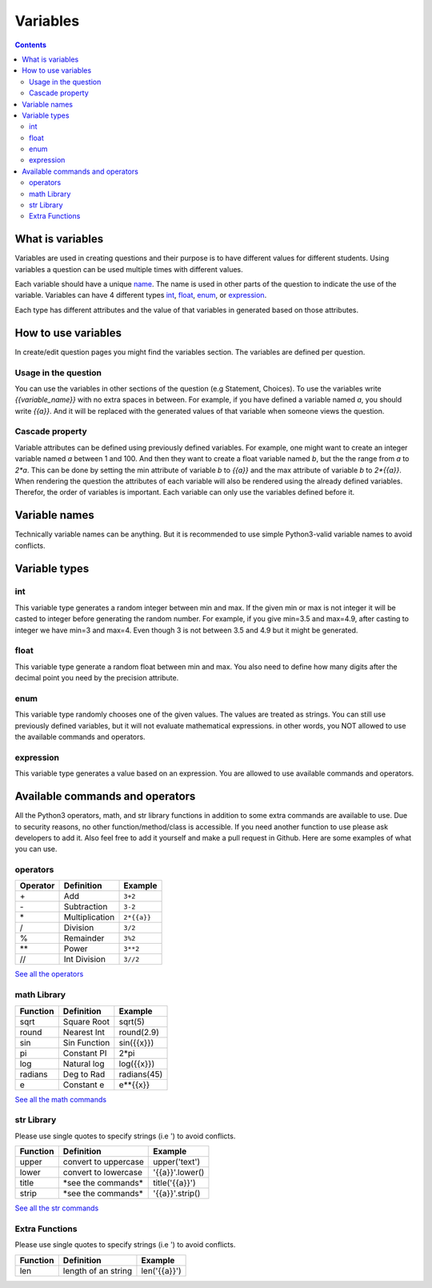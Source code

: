#########
Variables
#########

.. contents::

-----------------
What is variables
-----------------

Variables are used in creating questions and their
purpose is to have different values for different
students. Using variables a question can be used
multiple times with different values.

Each variable should have a unique name_.
The name is used in other parts of the question
to indicate the use of the variable.
Variables can have 4 different
types int_, float_, enum_, or expression_.

Each type has different attributes and the value
of that variables in generated based on those
attributes.

.. _name: `Variable names`_

--------------------
How to use variables
--------------------

In create/edit question pages you might find the
variables section. The variables are defined
per question.

+++++++++++++++++++++
Usage in the question
+++++++++++++++++++++

You can use the variables in other
sections of the question (e.g Statement, Choices).
To use the variables write `{{variable_name}}` with no
extra spaces in between. For example, if you have defined
a variable named `a`, you should write `{{a}}`. And it
will be replaced with the generated values of that
variable when someone views the question.

++++++++++++++++
Cascade property
++++++++++++++++

Variable attributes can be defined using previously
defined variables. For example, one might want to
create an integer variable named `a` between 1 and 100.
And then they want to create a float variable named `b`,
but the the range from `a` to `2*a`. This can be done by
setting the min attribute of variable `b` to `{{a}}` and the
max attribute of variable `b` to `2*{{a}}`. When rendering
the question the attributes of each variable will also be
rendered using the already defined variables. Therefor,
the order of variables is important. Each variable can
only use the variables defined before it.

--------------
Variable names
--------------

Technically variable names can be anything.
But it is recommended to use simple Python3-valid
variable names to avoid conflicts.

--------------
Variable types
--------------

+++
int
+++

This variable type generates a random integer
between min and max. If the given min or max
is not integer it will be casted to integer before
generating the random number.
For example, if you give min=3.5 and max=4.9,
after casting to integer we have min=3 and max=4.
Even though 3 is not between 3.5 and 4.9 but it
might be generated.

+++++
float
+++++

This variable type generate a random float
between min and max. You also need to define
how many digits after the decimal point you need
by the precision attribute.

++++
enum
++++

This variable type randomly chooses one of the given
values. The values are treated as strings.
You can still use previously defined variables, but
it will not evaluate mathematical expressions.
in other words, you NOT allowed to use the available
commands and operators.

++++++++++
expression
++++++++++

This variable type generates a value based on an
expression. You are allowed to use available commands
and operators.

--------------------------------
Available commands and operators
--------------------------------

All the Python3 operators, math, and str library functions
in addition to some extra commands
are available to use. Due to security reasons,
no other function/method/class is accessible. If you
need another function to use please ask developers
to add it. Also feel free to add it yourself and
make a pull request in Github. Here are some
examples of what you can use.

+++++++++
operators
+++++++++

========= ============== ========
Operator  Definition     Example
========= ============== ========
\+        Add            ``3+2``
\-        Subtraction    ``3-2``
\*        Multiplication ``2*{{a}}``
\/        Division       ``3/2``
\%        Remainder      ``3%2``
\**       Power          ``3**2``
\//       Int Division   ``3//2``
========= ============== ========

`See all the operators <https://www.w3schools.com/python/python_operators.asp>`_

++++++++++++
math Library
++++++++++++

========= ============== ========
Function  Definition     Example
========= ============== ========
sqrt      Square Root    sqrt(5)
round     Nearest Int    round(2.9)
sin       Sin Function   sin({{x}})
pi        Constant PI    2*pi
log       Natural log    log({{x}})
radians   Deg to Rad     radians(45)
e         Constant e     e**{{x}}
========= ============== ========

`See all the math commands <https://docs.python.org/3/library/math.html>`_

+++++++++++
str Library
+++++++++++

Please use single quotes to specify strings (i.e ')
to avoid conflicts.

========= ==================== ===========
Function  Definition           Example
========= ==================== ===========
upper     convert to uppercase upper('text')
lower     convert to lowercase '{{a}}'.lower()
title     \*see the commands\* title('{{a}}')
strip     \*see the commands\* '{{a}}'.strip()
========= ==================== ===========

`See all the str commands <https://www.w3schools.com/python/python_ref_string.asp>`_

+++++++++++++++
Extra Functions
+++++++++++++++

Please use single quotes to specify strings (i.e ')
to avoid conflicts.

========= ==================== ===========
Function  Definition           Example
========= ==================== ===========
len       length of an string  len('{{a}}')
========= ==================== ===========
